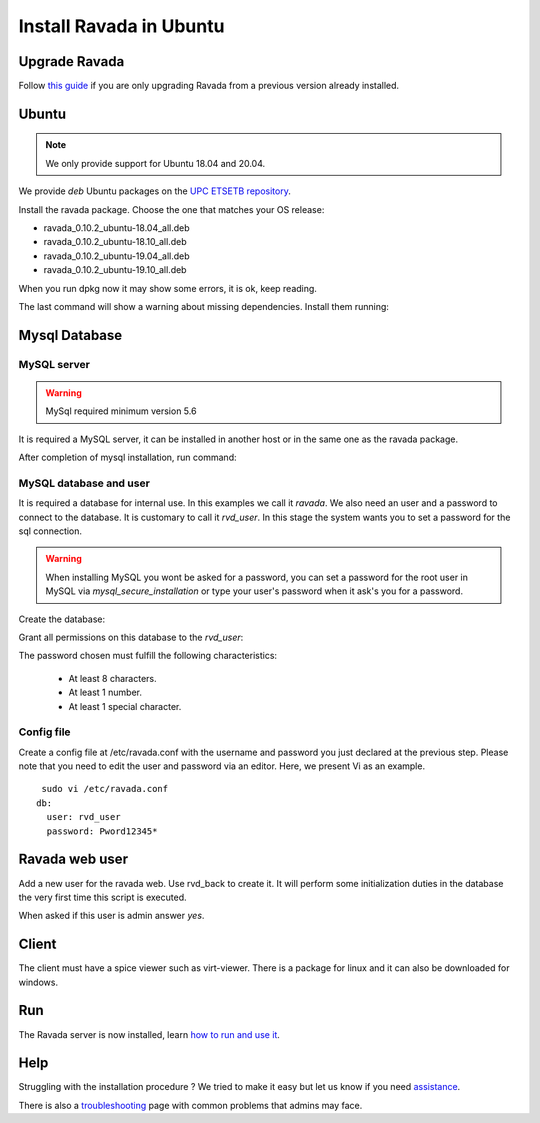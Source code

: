 Install Ravada in Ubuntu
========================

Upgrade Ravada
--------------

Follow `this guide <http://ravada.readthedocs.io/en/latest/docs/update.html>`_
if you are only upgrading Ravada from a previous version already installed.

Ubuntu
------

.. note:: We only provide support for Ubuntu 18.04 and 20.04.

We provide *deb* Ubuntu packages on the `UPC ETSETB
repository <http://infoteleco.upc.edu/img/debian/>`__.


Install the ravada package. Choose the one that matches your OS release:

- ravada_0.10.2_ubuntu-18.04_all.deb
- ravada_0.10.2_ubuntu-18.10_all.deb
- ravada_0.10.2_ubuntu-19.04_all.deb
- ravada_0.10.2_ubuntu-19.10_all.deb

When you run dpkg now it may show some errors, it is ok, keep reading.

.. prompt:: bash $

     wget http://infoteleco.upc.edu/img/debian/ravada_0.10.2_ubuntu-18.04_all.deb

     sudo dpkg -i ravada_0.10.2_ubuntu-18.04_all.deb

The last command will show a warning about missing dependencies. Install
them running:

.. prompt:: bash $

     sudo apt-get update
     sudo apt-get -f install

Mysql Database
--------------

MySQL server
~~~~~~~~~~~~
.. Warning::  MySql required minimum version 5.6

It is required a MySQL server, it can be installed in another host or in
the same one as the ravada package.

.. prompt:: bash $

     sudo apt-get install mysql-server

After completion of mysql installation, run command:

.. prompt:: bash $

     sudo mysql_secure_installation


MySQL database and user
~~~~~~~~~~~~~~~~~~~~~~~

It is required a database for internal use. In this examples we call it *ravada*.
We also need an user and a password to connect to the database. It is customary to call it *rvd_user*.
In this stage the system wants you to set a password for the sql connection.

.. Warning:: When installing MySQL you wont be asked for a password, you can set a password for the root user in MySQL via *mysql_secure_installation* or type your user's password when it ask's you for a password.

Create the database:

.. prompt:: bash $

     sudo mysqladmin -u root -p create ravada

Grant all permissions on this database to the *rvd_user*:

.. prompt:: bash $

     sudo mysql -u root -p ravada -e "create user 'rvd_user'@'localhost' identified by 'Pword12345*'"
     sudo mysql -u root -p ravada -e "grant all on ravada.* to 'rvd_user'@'localhost'"

The password chosen must fulfill the following characteristics:

    - At least 8 characters.
    - At least 1 number.
    - At least 1 special character.

Config file
~~~~~~~~~~~

Create a config file at /etc/ravada.conf with the username and password
you just declared at the previous step. Please note that you need to
edit the user and password via an editor. Here, we present Vi as an
example.

::

     sudo vi /etc/ravada.conf
    db:
      user: rvd_user
      password: Pword12345*

Ravada web user
---------------

Add a new user for the ravada web. Use rvd\_back to create it. It will perform some initialization duties in the database the very first time this script is executed.

When asked if this user is admin answer *yes*.

.. prompt:: bash $

     sudo /usr/sbin/rvd_back --add-user admin

Client
------

The client must have a spice viewer such as virt-viewer. There is a
package for linux and it can also be downloaded for windows.

Run
---

The Ravada server is now installed, learn
`how to run and use it <http://ravada.readthedocs.io/en/latest/docs/production.html>`__.

Help
----

Struggling with the installation procedure ? We tried to make it easy but
let us know if you need `assistance <http://ravada.upc.edu/#help>`__.

There is also a `troubleshooting <troubleshooting.html>`__ page with common problems that
admins may face.
